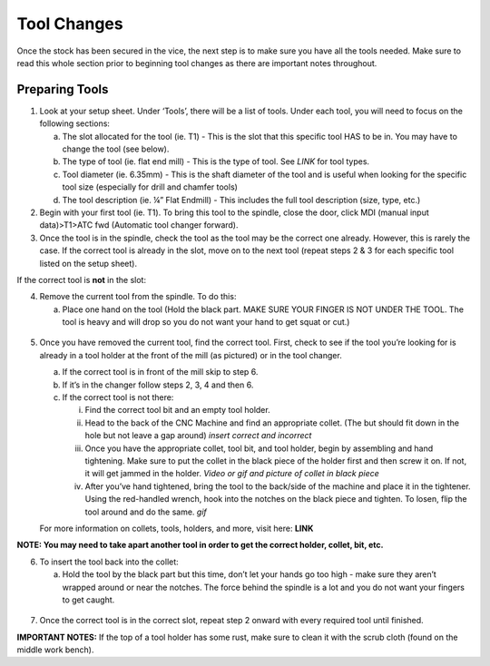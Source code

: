 Tool Changes
============

Once the stock has been secured in the vice, the next step is to make
sure you have all the tools needed. Make sure to read this whole section
prior to beginning tool changes as there are important notes throughout.

Preparing Tools
-------------------

1. Look at your setup sheet. Under ‘Tools’, there will be a list of
   tools. Under each tool, you will need to focus on the following
   sections:


   a. The slot allocated for the tool (ie. T1) - This is the slot that this specific tool HAS to be in. You may have to change the tool (see below). 

   b. The type of tool (ie. flat end mill) - This is the type of tool. See *LINK* for tool types. 

   c. Tool diameter (ie. 6.35mm) - This is the shaft diameter of the tool and is useful when looking for the specific tool size (especially for drill and chamfer tools)

   d. The tool description (ie. ¼” Flat Endmill) - This includes the full tool description (size, type, etc.)

2. Begin with your first tool (ie. T1). To bring this tool to the
   spindle, close the door, click MDI (manual input data)>T1>ATC fwd
   (Automatic tool changer forward).

3. Once the tool is in the spindle, check the tool as the tool may be
   the correct one already. However, this is rarely the case. If the
   correct tool is already in the slot, move on to the next tool (repeat
   steps 2 & 3 for each specific tool listed on the setup sheet).

If the correct tool is **not** in the slot:

4. Remove the current tool from the spindle. To do this:

   a. Place one hand on the tool (Hold the black part. MAKE SURE YOUR FINGER IS NOT UNDER THE TOOL. The tool is heavy and will drop so you do not want your hand to get squat or cut.) 
       
.. figure:: ../_static/images/RetractTool.JPEG
   :figwidth: 700px
   :target: ../_static/images/RetractTool.JPEG

       b. Press the tool release button.

5. Once you have removed the current tool, find the correct tool. First,
   check to see if the tool you’re looking for is already in a tool
   holder at the front of the mill (as pictured) or in the tool changer.

   a. If the correct tool is in front of the mill skip to step 6.

   b. If it’s in the changer follow steps 2, 3, 4 and then 6. 

   c. If the correct tool is not there:
      
      i. Find the correct tool bit and an empty tool holder.
      
      ii. Head to the back of the CNC Machine and find an appropriate collet. (The but should fit down in the hole but not leave a gap around) *insert correct and incorrect* 
      
      iii. Once you have the appropriate collet, tool bit, and tool holder, begin by assembling and hand tightening. Make sure to put the collet in the black piece of the holder first and then screw it on. If not, it will get jammed in the holder. *Video or gif and picture of collet in black piece*
      
      iv. After you’ve hand tightened, bring the tool to the back/side of the machine and place it in the tightener. Using the red-handled wrench, hook into the notches on the black piece and tighten. To losen, flip the tool around and do the same. *gif*

   For more information on collets, tools, holders, and more, visit
   here: **LINK**

**NOTE: You may need to take apart another tool in order to get the
correct holder, collet, bit, etc.**

6. To insert the tool back into the collet:

   a. Hold the tool by the black part but this time, don’t let your hands go too high - make sure they aren’t wrapped around or near the notches.  The force behind the spindle is a lot and you do not want your fingers to get  caught.

.. figure:: ../_static/images/InsertTool.JPEG
   :figwidth: 700px
   :target: ../_static/images/InsertTool.JPEG

   b. Line up the two notches on the spindle with the two flushes on the tool holder.

   c. Press the tool release button. *gif*

7. Once the correct tool is in the correct slot, repeat step 2 onward
   with every required tool until finished.

**IMPORTANT NOTES:** If the top of a tool holder has some rust, make
sure to clean it with the scrub cloth (found on the middle work bench).
